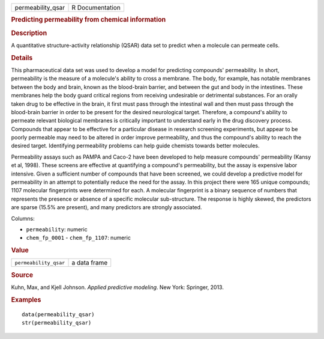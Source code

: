 .. container::

   .. container::

      ================= ===============
      permeability_qsar R Documentation
      ================= ===============

      .. rubric:: Predicting permeability from chemical information
         :name: predicting-permeability-from-chemical-information

      .. rubric:: Description
         :name: description

      A quantitative structure-activity relationship (QSAR) data set to
      predict when a molecule can permeate cells.

      .. rubric:: Details
         :name: details

      This pharmaceutical data set was used to develop a model for
      predicting compounds' permeability. In short, permeability is the
      measure of a molecule's ability to cross a membrane. The body, for
      example, has notable membranes between the body and brain, known
      as the blood-brain barrier, and between the gut and body in the
      intestines. These membranes help the body guard critical regions
      from receiving undesirable or detrimental substances. For an
      orally taken drug to be effective in the brain, it first must pass
      through the intestinal wall and then must pass through the
      blood-brain barrier in order to be present for the desired
      neurological target. Therefore, a compound's ability to permeate
      relevant biological membranes is critically important to
      understand early in the drug discovery process. Compounds that
      appear to be effective for a particular disease in research
      screening experiments, but appear to be poorly permeable may need
      to be altered in order improve permeability, and thus the
      compound's ability to reach the desired target. Identifying
      permeability problems can help guide chemists towards better
      molecules.

      Permeability assays such as PAMPA and Caco-2 have been developed
      to help measure compounds' permeability (Kansy et al, 1998). These
      screens are effective at quantifying a compound's permeability,
      but the assay is expensive labor intensive. Given a sufficient
      number of compounds that have been screened, we could develop a
      predictive model for permeability in an attempt to potentially
      reduce the need for the assay. In this project there were 165
      unique compounds; 1107 molecular fingerprints were determined for
      each. A molecular fingerprint is a binary sequence of numbers that
      represents the presence or absence of a specific molecular
      sub-structure. The response is highly skewed, the predictors are
      sparse (15.5% are present), and many predictors are strongly
      associated.

      Columns:

      -  ``permeability``: numeric

      -  ``chem_fp_0001`` - ``chem_fp_1107``: numeric

      .. rubric:: Value
         :name: value

      ===================== ============
      ``permeability_qsar`` a data frame
      ===================== ============

      .. rubric:: Source
         :name: source

      Kuhn, Max, and Kjell Johnson. *Applied predictive modeling*. New
      York: Springer, 2013.

      .. rubric:: Examples
         :name: examples

      ::

         data(permeability_qsar)
         str(permeability_qsar)
